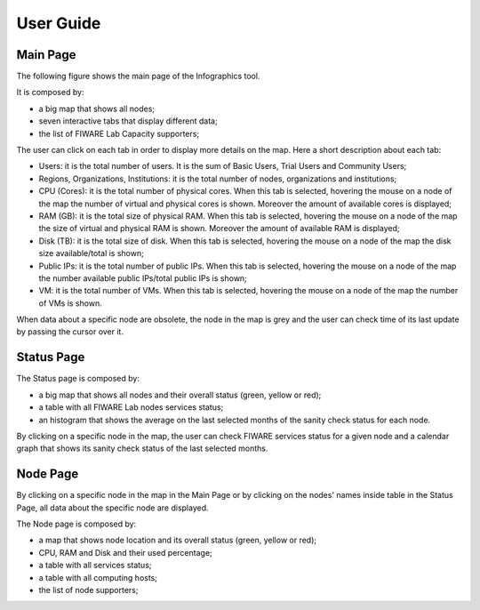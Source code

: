 User Guide
==========

Main Page
----------

The following figure shows the main page of the Infographics tool. 

.. image:: _static/info.jpg
   :alt: Infographics

It is composed by:

- a big map that shows all nodes;
- seven interactive tabs that display different data;
- the list of FIWARE Lab Capacity supporters;

The user can click on each tab in order to display more details on the map.
Here a short description about each tab:

- Users: it is the total number of users. It is the sum of Basic Users, Trial Users and Community Users;
- Regions, Organizations, Institutions: it is the total number of nodes, organizations and institutions;
- CPU (Cores): it is the total number of physical cores. When this tab is selected, hovering the mouse on a node of the map the number of virtual and physical cores is shown. Moreover the amount of available cores is displayed;
- RAM (GB): it is the total size of physical RAM. When this tab is selected, hovering the mouse on a node of the map the size of virtual and physical RAM is shown. Moreover the amount of available RAM is displayed;
- Disk (TB): it is the total size of disk.  When this tab is selected, hovering the mouse on a node of the map the disk size available/total is shown;
- Public IPs: it is the total number of public IPs. When this tab is selected, hovering the mouse on a node of the map the number available public IPs/total public IPs is shown;
- VM: it is the total number of VMs. When this tab is selected, hovering the mouse on a node of the map the number of VMs is shown.

When data about a specific node are obsolete, the node in the map is grey and the user can check time of its last update by passing the cursor over it.

Status Page
----------

.. image:: _static/status.jpg
   :alt: Status Page
   
The Status page is composed by:

- a big map that shows all nodes and their overall status (green, yellow or red);
- a table with all FIWARE Lab nodes services status;
- an histogram that shows the average on the last selected months of the sanity check status for each node.

By clicking on a specific node in the map, the user can check FIWARE services status for a given node and a calendar graph that shows its sanity check status of the last selected months.

.. image:: _static/status2.jpg
   :alt: Status of a given node
   
Node Page
----------

By clicking on a specific node in the map in the Main Page or by clicking on the nodes' names inside table in the Status Page, all data about the specific node are displayed.

.. image:: _static/node.jpg
   :alt: Node Page
   
The Node page is composed by:

- a map that shows node location and its overall status (green, yellow or red);
- CPU, RAM and Disk and their used percentage;
- a table with all services status;
- a table with all computing hosts;
- the list of node supporters;
